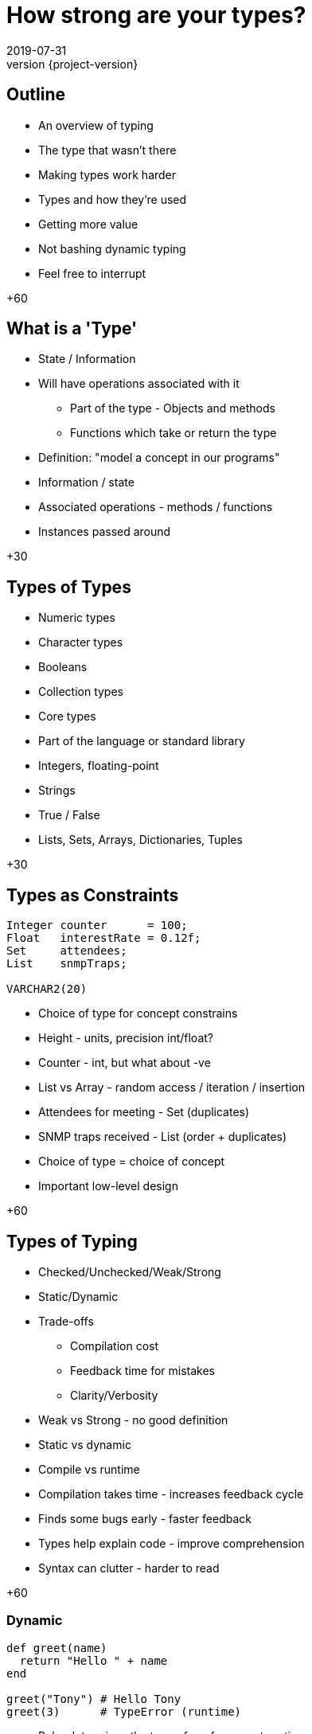 = How strong are your types?
2019-07-31
:revnumber: {project-version}
ifndef::imagesdir[:imagesdir: images]
ifndef::sourcedir[:sourcedir: src]
:source-highlighter: highlightjs
:icons: font
:revealjs_theme: sky
:revealjs_slideNumber: h.v


== Outline
* An overview of typing
* The type that wasn't there
* Making types work harder

[.notes]
--
* Types and how they're used
* Getting more value
* Not bashing dynamic typing
* Feel free to interrupt

+60
--

== What is a 'Type'
* State / Information
* Will have operations associated with it
** Part of the type - Objects and methods
** Functions which take or return the type

[.notes]
--
* Definition: "model a concept in our programs"
* Information / state
* Associated operations - methods / functions
* Instances passed around

+30
--

== Types of Types
* Numeric types
* Character types
* Booleans
* Collection types

[.notes]
--
* Core types
* Part of the language or standard library
* Integers, floating-point
* Strings
* True / False
* Lists, Sets, Arrays, Dictionaries, Tuples

+30
--

== Types as Constraints

[source,kotlin]
----
Integer counter      = 100;
Float   interestRate = 0.12f;
Set     attendees;
List    snmpTraps;

VARCHAR2(20)
----

[.notes]
--
* Choice of type for concept constrains
* Height - units, precision int/float?
* Counter - int, but what about -ve
* List vs Array - random access / iteration / insertion
* Attendees for meeting - Set (duplicates)
* SNMP traps received - List (order + duplicates)
* Choice of type = choice of concept
* Important low-level design

+60
--

== Types of Typing
* Checked/Unchecked/Weak/Strong
* Static/Dynamic
* Trade-offs
** Compilation cost
** Feedback time for mistakes
** Clarity/Verbosity

[.notes]
--
* Weak vs Strong - no good definition
* Static vs dynamic
* Compile vs runtime
* Compilation takes time - increases feedback cycle
* Finds some bugs early - faster feedback
* Types help explain code - improve comprehension
* Syntax can clutter - harder to read

+60
--

=== Dynamic
[source,ruby]
----
def greet(name)
  return "Hello " + name
end

greet("Tony") # Hello Tony
greet(3)      # TypeError (runtime)
----
* Ruby determines the type of a reference at runtime
** The 'shape' of the object is _assumed_
* Test coverage is important to check assumptions

[.notes]
--
* '+' method called on "Hello "
* No explicit 'String' mentioned
* Can pass *anything* to greet()
* Evaluated at runtime
* Error if wrong 'shape'
* Use tests to check assumptions

+60
--

=== Static
[source,java]
----
String greet(String name) {
    return "Hello " + name;
}

greet("Tony");

greet(3); // Compilation fails
----
* Java *must* know the type of a reference at compile time
** The 'shape' of the object is _known_
* No type errors at run time?

[.notes]
--
* '+' is an operator (not a method)
* Explicit type of parameter & return
* Wrong type *impossible*
* Means no runtime type-errors?

+30
--

=== Well ...



=== `Object`

[source,java]
----
String greet(Object name) {
    return "Hello " + name;
}

greet("Tony");

greet(3);           // Hello 3
greet(new Timer()); // Hello java.util.Timer@604ed9f0
----

* Successful, but not checked until runtime

[.notes]
--
* Almost same - Object parameter
* Works by coincidence
* May give rubbish result - toString()

+45
--

=== What about ...?

[source,java]
----
String greet(Object name, Object repeat) {
    return "Hello ".repeat((int)repeat) + name;
}

greet("Tony", 3);
greet(3, "Tony"); // runtime exception
----
* Compiles
* Runtime exception
* But who'd do that?

[.notes]
--
* More extreme example
* New greet()
* Say greeting n-times
* Exception this time
* 'repeat' -cast-> int
* Dynamic typing possible in Java
* Also reflection & instanceof
* Contrived example

+45
--

=== The Type that wasn't there

[source,java]
----
String greetMany(Map<String, Integer> peopleToGreet) {
    var greetings = new StringBuilder();
    peopleToGreet.forEach( (name, repeat) -> {
        greetings.append("Hello ".repeat(repeat) + name);
    });
    return greetings.toString();
}

Map people = Map.of(
    "Tony", 3,
    3,      "Tony"
);

greetMany(people); // runtime exception
----
* Compiles
* Runtime exception
* But who'd do that?

[.notes]
--
* Extended again
* greet many people
* peopleToGreet Map with generics
* iterate + build
* var inference, Map initialisation
* Runtime failure
* 'Raw' collections => history
* Well defined contract, realistic mistake

+80
--

=== Stringly-typed code

[source,java]
----
String greet(String name, String place) {
    return "Hello " + name + " from " + place;
}

greet("Alice", "London"); // Hello Alice from London
greet("Leeds", "Bob");    // Hello Leeds from Bob

----
* Runtime confusion

[.notes]
--
* Included types not always enough
* Obvious intent - wrong outcome
* More parameters common
* Passed around & re-ordered
* More subtle bugs
* Compiler can't check the contract

+45
--

== Micro Types

=== Is this better?
[source,java]
----
String greet(Name person, City city) {
    return "Hello " + person.givenName + " from " + city;
}

Name theresa = new Name("May", "Theresa");
City london = City.of("London");

greet(theresa, london);
greet(london, theresa); // compile fails

----

[.notes]
--
* Same method
* Stronger contract
* Compile fails if wrong way around

+30
--

=== Why 'micro' types
[source,java]
----
class Name {
    final String familyName, givenName;

    Name(String familyName, String givenName) {
        this.familyName = familyName;
        this.givenName = givenName;
    }
}
----

[.notes]
--
* New types can be tiny
* Immutable wrapper
* Expresses concept
* One place to change

+30
--

=== We can go further
[source,java]
----
// A parent class to hold common behaviour
abstract class Type<T> {
    final T value;
    protected Type(final T value) { this.value = value; }
    @Override String toString() { return value.toString(); }
}

// Define some subclasses
class GivenName extends Type<String> {
    GivenName(String value) { super(value); }
}

class Height extends Type<Integer> {
    Height(Integer value) { super(value); }
}

// Use them
var tony = new GivenName("Tony");
var tonyHeight = new Height(180);

displayHeight(tony, tonyHeight);

----

[.notes]
--
* Easy reusable code
* EXPLAIN

+30
--

=== Literate API
[source,java]
----
class GivenName extends Type<String> {
    // ...
    static GivenName of(String name) {
        return new GivenName(name);
    }
}

class Height extends Type<Integer> {
    // ...
    static Height cm(int value) {...}
    static Height imperial(int feet, int inches) {...}
    static Height meters(float value) {...}
}

var tony = GivenName.of("Tony");
var tonyHeight = Height.cm(180);
var gregHeight = Height.imperial(6, 1);
----

[.notes]
--
* EXPLAIN
* Factory methods can make easier to read
* Further express concepts - different units of height
--


=== Why they're useful
[source,java]
----
LatLon position = london.location();

Person buildPerson(GivenName givenName, FamilyName familyName) {...}
Person buildPerson(Name name) {...}
Person buildPerson(Name name, Age age, Height height) {...}

//Person buildPerson(Name name, Integer age/height???) {...}
Person buildPerson(Name name, Age age) {...}
Person buildPerson(Name name, Height height) {...}
----
* Good OO
* Refactoring
* Overloaded methods
* Compile-time safety
* IDE auto-completion

[.notes]
--
* Good OO style - state + methods
* Once place to change
* Overloading - EXPLAIN Age/Height
* Auto-complete
* Compile time contract

+60
--

== Enumerations
[source,java]
----
enum RAG {Red, Amber, Green}

switch (rag) {
    case Red: System.out.println("ERROR"); break;
    case Amber: System.out.println("WARNING"); break;
}
----
* A fixed set of options
* Can also implement an `interface`

[.notes]
--
* Excellent for fixed set values
* EXPLAIN
* Language support
* Static analysis spots incomplete
* Can add behaviour - state machine

+30
--

== Nullable?
* A `String` which can hold a null reference
* A `String` which can only have a value
** Are they the same type?

[source,java]
----
// Kotlin
val nullable: String? = null   // OK
val notNullable: String = null // compilation error
----

[.notes]
--
* Tony Hoare - "million dollar mistake"
* Kotlin makes distinction
* Not null by default
* More null checks at compile


+45
--

== Types-in-a-box
* These types express uncertainty
* Can defer resolving the uncertainty
* Something like schrödinger's cat

[.notes]
--
* Express uncertainty
* Result of a process
* Do further work with value
* Open the box and decide
* Type makes uncertainty explicit

+30
--

=== Optional
* A result that may not be there

[source,java]
----
Optional<TimeSlot> nextFreeMeetingSlot(Criteria criteria) {...}

TimeSlot meetingTime = nextFreeMeetingSlot(criteria)
                         .orElse(TimeSlot.EMPTY);
----

[.notes]
--
* Simple usage
* Open the box
* Decide what to do
* Type forces developer to decide

+45
--

=== Optional flow

[source,java]
----
Optional<TimeSlot> nextFreeMeetingSlot(Criteria criteria) {...}

Meeting meeting = nextFreeMeetingSlot(criteria)       // Optional<TimeSlot>
                    .flatMap(Bookings::createBooking) // Optional<Booking>
                    .flatMap(Mailer::sendRequest)     // Optional<Meeting>
                    .orElseThrow(new ScheduleFailure());
----

[.notes]
--
* Each step
** Open the box
** Decide what to do - process or ignore
** Close the box
* flatMap = standard transform operation
* Sad path deferred
* Clearer than exception

+45
--

=== Promise/Future
[source,java]
----
Future<String> resultFuture =
  Future.of(() -> appendData(initialValue))
    .map(finalResult ->
            System.out.println("Completed - 1: " + finalResult))
    .map(finalResult ->
            System.out.println("Completed - 2: " + finalResult));

// do other work

var result = resultFuture
        .getOrElse("Failed to get underlying value.");

----

* A result that _may_ be available later
* ... or not be ready yet
* ... or may have failed

[.notes]
--
* aka Promise
* Asynchronous process
* May or may not complete in time
* Might have failed
* Open the box to find out
* map operations happen only if success
* Error handling when box opened

+30
--

=== Either/Maybe
* May be successful
* ... or maybe not

[source,java]
----
Either<Error, Thing> buildTheThing() {...}


var maybeAThing = buildTheThing();

if (maybeAThing.isRight()) {
    return maybeAThing.get();
} else {
    maybeAThing.getLeft().explainError();
}
----

[.notes]
--
* aka Maybe
* Concept of two possible types
* EXPLAIN
* Error is 'left' by convention
* Also support map/flatMap chained operations
* Must open box to get value

+30
--

== More complex types

[source,haskell]
----
data BillingInfo = CreditCard CardNumber CardHolder Address
                 | CashOnDelivery
                 | Invoice CustomerID
----

* Algebraic Data Type
* Expresses one of a range of choices

[.notes]
--
* Something different
* Haskell
* Expresses type BillingInfo choices
* Use pattern matching feature to unpack and use
* Expresses design
* Constrains options

+45
--

== `State.CLOSING_THOUGHTS`
* Languages enable and constrain
* Expressing intent is an investment
* Code is there to be *read*

[.notes]
--
* Not just static typing and OO
* Choice of types express design
* More types == compiler works harder
* Embrace type system to get most from language

+45
--

== `State.DONE`

* Links
** This presentation
*** https://github.com/tonybaines/types-presentation
** A micro-type implementation in Java
*** https://github.com/tonybaines/java-micro-types

[.notes]
--
* Questions?
--
